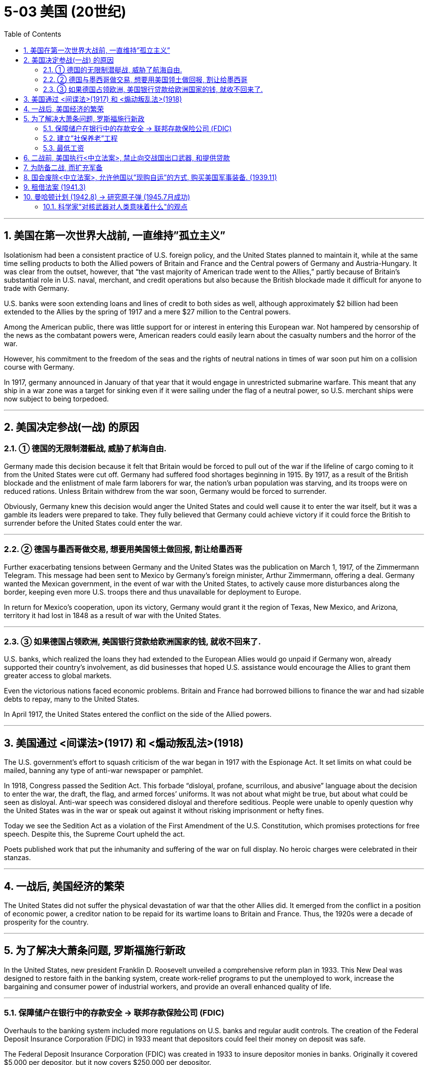 
= 5-03 美国 (20世纪)
:toc: left
:toclevels: 3
:sectnums:
:stylesheet: myAdocCss.css

'''


== 美国在第一次世界大战前, 一直维持”孤立主义”

Isolationism had been a consistent practice of U.S. foreign policy, and the United States planned to maintain it, while at the same time selling products to both the Allied powers of Britain and France and the Central powers of Germany and Austria-Hungary. It was clear from the outset, however, that “the vast majority of American trade went to the Allies,” partly because of Britain’s substantial role in U.S. naval, merchant, and credit operations but also because the British blockade made it difficult for anyone to trade with Germany.

U.S. banks were soon extending loans and lines of credit to both sides as well, although approximately $2 billion had been extended to the Allies by the spring of 1917 and a mere $27 million to the Central powers.



Among the American public, there was little support for or interest in entering this European war. Not hampered by censorship of the news as the combatant powers were, American readers could easily learn about the casualty numbers and the horror of the war.


However, his commitment to the freedom of the seas and the rights of neutral nations in times of war soon put him on a collision course with Germany.

In 1917, germany announced in January of that year that it would engage in unrestricted submarine warfare. This meant that any ship in a war zone was a target for sinking even if it were sailing under the flag of a neutral power, so U.S. merchant ships were now subject to being torpedoed.

'''

==  美国决定参战(一战) 的原因

=== ① 德国的无限制潜艇战, 威胁了航海自由.



Germany made this decision because it felt that Britain would be forced to pull out of the war if the lifeline of cargo coming to it from the United States were cut off. Germany had suffered food shortages beginning in 1915. By 1917, as a result of the British blockade and the enlistment of male farm laborers for war, the nation’s urban population was starving, and its troops were on reduced rations. Unless Britain withdrew from the war soon, Germany would be forced to surrender.

Obviously, Germany knew this decision would anger the United States and could well cause it to enter the war itself, but it was a gamble its leaders were prepared to take. They fully believed that Germany could achieve victory if it could force the British to surrender before the United States could enter the war.



'''

===  ② 德国与墨西哥做交易, 想要用美国领土做回报, 割让给墨西哥

Further exacerbating tensions between Germany and the United States was the publication on March 1, 1917, of the Zimmermann Telegram. This message had been sent to Mexico by Germany’s foreign minister, Arthur Zimmermann, offering a deal. Germany wanted the Mexican government, in the event of war with the United States, to actively cause more disturbances along the border, keeping even more U.S. troops there and thus unavailable for deployment to Europe.

In return for Mexico’s cooperation, upon its victory, Germany would grant it the region of Texas, New Mexico, and Arizona, territory it had lost in 1848 as a result of war with the United States.


'''

===  ③ 如果德国占领欧洲, 美国银行贷款给欧洲国家的钱, 就收不回来了.

U.S. banks, which realized the loans they had extended to the European Allies would go unpaid if Germany won, already supported their country’s involvement, as did businesses that hoped U.S. assistance would encourage the Allies to grant them greater access to global markets.


Even the victorious nations faced economic problems. Britain and France had borrowed billions to finance the war and had sizable debts to repay, many to the United States.



In April 1917, the United States entered the conflict on the side of the Allied powers.


'''

==  美国通过 <间谍法>(1917) 和 <煽动叛乱法>(1918)

The U.S. government’s effort to squash criticism of the war began in 1917 with the Espionage Act. It set limits on what could be mailed, banning any type of anti-war newspaper or pamphlet.


In 1918, Congress passed the Sedition Act. This forbade “disloyal, profane, scurrilous, and abusive” language about the decision to enter the war, the draft, the flag, and armed forces’ uniforms. It was not about what might be true, but about what could be seen as disloyal. Anti-war speech was considered disloyal and therefore seditious. People were unable to openly question why the United States was in the war or speak out against it without risking imprisonment or hefty fines.

Today we see the Sedition Act as a violation of the First Amendment of the U.S. Constitution, which promises protections for free speech. Despite this, the Supreme Court upheld the act.



Poets published work that put the inhumanity and suffering of the war on full display. No heroic charges were celebrated in their stanzas.


'''

== 一战后, 美国经济的繁荣

The United States did not suffer the physical devastation of war that the other Allies did. It emerged from the conflict in a position of economic power, a creditor nation to be repaid for its wartime loans to Britain and France. Thus, the 1920s were a decade of prosperity for the country.


'''

==  为了解决大萧条问题, 罗斯福施行新政

In the United States, new president Franklin D. Roosevelt unveiled a comprehensive reform plan in 1933. This New Deal was designed to restore faith in the banking system, create work-relief programs to put the unemployed to work, increase the bargaining and consumer power of industrial workers, and provide an overall enhanced quality of life.


'''

===  保障储户在银行中的存款安全 → 联邦存款保险公司 (FDIC)

Overhauls to the banking system included more regulations on U.S. banks and regular audit controls. The creation of the Federal Deposit Insurance Corporation (FDIC) in 1933 meant that depositors could feel their money on deposit was safe.


The Federal Deposit Insurance Corporation (FDIC) was created in 1933 to insure depositor monies in banks. Originally it covered $5,000 per depositor, but it now covers $250,000 per depositor.


'''

===  建立”社保养老”工程

The United States also adopted programs that already existed elsewhere. For example, the Social Security Administration was created in 1935 to provide an old-age pension program for the country. Germany had such a program for several decades, and Britain had already enacted many programs as part of its welfare state that the United States was slow to adopt.


The Social Security program was begun in 1935 to oversee Old-Age and Survivors Insurance (OASI), unemployment insurance, and aid to families.


'''

=== 最低工资

The federal minimum wage was established in 1938 as an increase over the minimum wages in many industries, though some workers, such as domestic workers, were left out.



'''

==  二战前, 美国执行<中立法案>, 禁止向交战国出口武器, 和提供贷款

In the 1930s, the United States wanted to insulate itself from conflicts in the rest of the world. Aroused by dramatic hearings into the causes of the country’s entry into World War I, Congress passed the Neutrality Acts in 1935, 1936, and 1937, forbidding the export of arms and the making of loans to belligerent nations. These acts effectively handcuffed the government.

President Franklin D. Roosevelt, who took office in 1933 just two months after Hitler became chancellor of Germany, was prevented from rendering much assistance to China against Japan, to Ethiopia against Italy, or to Republican Spain against fascist General Franco. But the 1937 Neutrality Act granted Roosevelt a little leeway. The United States could render nonmilitary assistance such as oil to a belligerent nation if that nation could both pay cash for the goods and carry them home itself.



'''

==  为防备二战, 而扩充军备

To beef up the defenses of the United States, Roosevelt pressed Congress to approve a two-ocean navy in 1938 and began to funnel aid to Britain and China within the confines of what was allowable.


'''

==  国会废除<中立法案>, 允许他国以”现购自运”的方式, 购买美国军事装备. (1939.11)

As the world watched Hitler annex Czechoslovakia and then invade Poland, Roosevelt sought to offer more substantial military assistance to Britain and France.
After much debate, in November 1939 Congress repealed provisions of earlier Neutrality Acts and authorized trade in military hardware on a cash-and-carry basis.


'''

==  租借法案 (1941.3)

In one ten-day period in July 1940, German submarines sank eleven British destroyers, prompting the British prime minister, Winston Churchill, to appeal to the United States for help. Liberally interpreting the Neutrality Act of 1939, Roosevelt agreed to exchange fifty World War I–era destroyers for lease rights at British naval bases in Newfoundland and the Caribbean.

In March 1941, the president persuaded Congress to approve the Lend-Lease Act, which allowed the government to “sell, transfer title to, exchange, lease, lend or otherwise dispose of, to any such government any defense article.” The United States could now provide these materials to any country deemed vital to its own defense. It was a way to aid those countries already fighting but without taking direct military action.



The Lend-Lease program sent material and foodstuffs to forty Allied nations, mainly Britain and the Soviet Union. Government efforts to spur production led to nearly full employment in many nations. In the United States, unemployment dropped from 15 percent in 1939 to 1 percent in 1943 as seventeen million new civilian jobs were created.


'''

== 曼哈顿计划 (1942.8) → 研究原子弹 (1945.7月成功)

In December 1938, German physicists Otto Hahn and Fritz Strassmann accidentally split atoms and discovered nuclear fission.


By the late 1930s, British and other scientists became convinced that an atomic bomb was possible, and teams of physicists, some of them refugees from Nazi Germany, assembled and began experiments with nuclear chain reactions, the catalysts of an atomic explosion.

In August 1942, the U.S. government boosted this effort with its top-secret Manhattan Project. At dozens of sites across the United States, from Los Alamos in New Mexico to Oak Ridge in Tennessee and Hanford in Washington State, 600,000 workers embarked on a frenetic race to build the world’s first atomic bomb.



Meanwhile, Germany and Japan were also attempting to build their own.

The German effort was hindered by technical and other problems. For example, top German scientists had fled Germany, and some were assisting the Manhattan Project. Further, Hitler preferred to support the development of V2 bombers for the air war with England rather than an atomic bomb.

In 1941, the Japanese commissioned physicist Yoshio Nishina to begin working on an atomic bomb, calling the project Ni-Go. But lacking any information shared by the Germans and suffering under successful U.S. air raids, the project did not make much progress.




Eventually, in July 1945, the Manhattan Project bore fruit, and a bomb was successfully detonated in the Trinity Test at Alamogordo, New Mexico. William L. Laurence, the official historian of the project, described this first successful trial of an atomic weapon: "On that moment hung eternity. Time stood still. Space contracted to a pinpoint. It was as though the earth had opened and the skies split. One felt as though they had been privileged to witness the Birth of the World—to be present at the moment of Creation when the Lord Said: Let there be light."

President Roosevelt had died suddenly in April 1945, succeeded by Vice President Harry S. Truman. It fell to Truman to decide whether to use the new weapon or not.



Truman had known little about the Manhattan Project before becoming president and now relied on the advice of his experts.


'''

=== 科学家"对核武器对人类意味着什么"的观点

When it became clear that the Manhattan Project had been successful, a panel of scientists led by Robert Oppenheimer, the project’s head, made recommendations about the weapon they had created in a report dated June 16, 1945.


The opinions of our scientific colleagues on the initial use of these weapons are not unanimous. We can propose no technical demonstration likely to bring an end to the war.


The war has to be brought speedily to a successful conclusion and attacks by atomic bombs may very well be an effective method of warfare. We feel, however, that such attacks on Japan could not be justified, at least not unless the terms which will be imposed after the war on Japan were made public in detail and Japan were given an opportunity to surrender.

If Japan still refused to surrender our nation might then, in certain circumstances, find itself forced to resort to the use of atomic bombs. Such a step, however, ought not to be made at any time without seriously considering the moral responsibilities which are involved.



The atomic bombs at our disposal represent only the first step in this direction, and there is almost no limit to the destructive power which will become available in the course of their future development. Thus a nation which sets the precedent of using these newly liberated forces of nature for purposes of destruction may have to bear the responsibility of opening the door to an era of devastation on an unimaginable scale.

If after this war a situation is allowed to develop in the world which permits rival powers to be in uncontrolled possession of these new means of destruction, the cities of the United States as well as the cities of other nations will be in continuous danger of sudden annihilation.



The added material strength which this lead gives to the United States brings with it the obligation of restraint and if we were to violate this obligation our moral position would be weakened in the eyes of the world and in our own eyes. It would then be more difficult for us to live up to our responsibility of bringing the unloosened forces of destruction under control.


If you had been President Truman, would you have ordered the bomb to be dropped? Why or why not?


'''